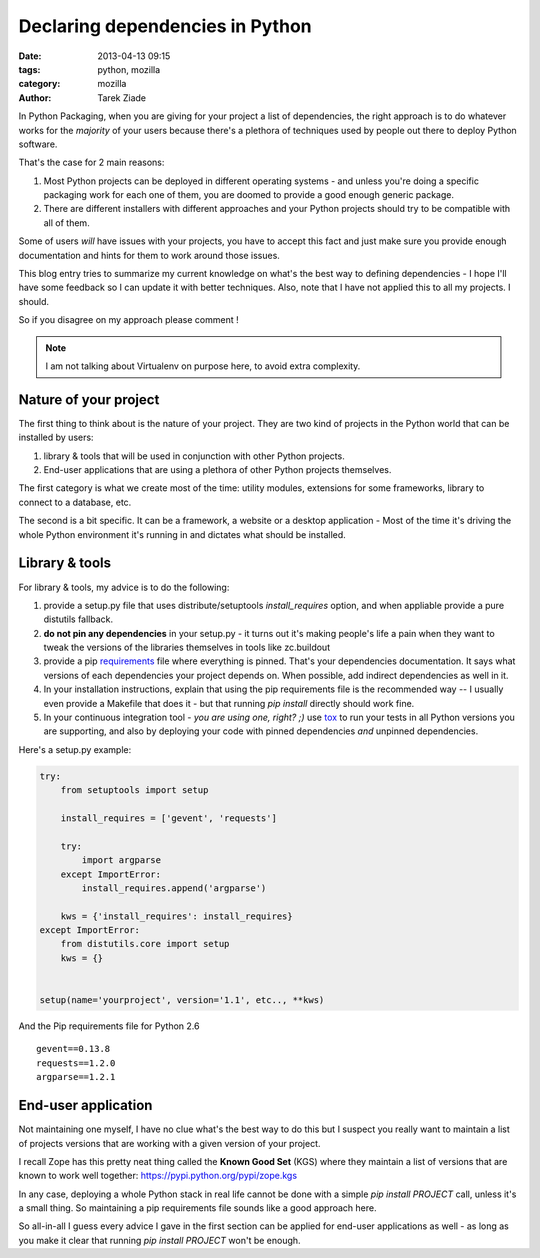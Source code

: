 Declaring dependencies in Python
################################


:date: 2013-04-13 09:15
:tags: python, mozilla
:category: mozilla
:author: Tarek Ziade

In Python Packaging, when you are giving for your project
a list of dependencies, the right approach is to do whatever
works for the *majority* of your users because there's a
plethora of techniques used by people out there
to deploy Python software.

That's the case for 2 main reasons:

1. Most Python projects can be deployed in different operating
   systems - and unless you're doing a specific packaging work
   for each one of them, you are doomed to provide a good enough
   generic package.

2. There are different installers with different approaches
   and your Python projects should try to be compatible with
   all of them.

Some of users *will* have issues with your projects, you have
to accept this fact and just make sure you provide enough
documentation and hints for them to work around those issues.

This blog entry tries to summarize my current knowledge on what's
the best way to defining dependencies - I hope I'll have some feedback so
I can update it with better techniques. Also, note that I have not
applied this to all my projects. I should.

So if you disagree on my approach please comment !

.. note::

   I am not talking about Virtualenv on purpose here, to avoid
   extra complexity.


Nature of your project
----------------------

The first thing to think about is the nature of your project. They are two
kind of projects in the Python world that can be installed by users:

1. library & tools that will be used in conjunction with other
   Python projects.

2. End-user applications that are using a plethora of other
   Python projects themselves.


The first category is what we create most of the time: utility modules,
extensions for some frameworks, library to connect to a database, etc.

The second is a bit specific. It can be a framework, a website or a
desktop application - Most of the time it's driving the whole Python
environment it's running in and dictates what should be installed.


Library & tools
---------------

For library & tools, my advice is to do the following:

1. provide a setup.py file that uses distribute/setuptools *install_requires*
   option, and when appliable provide a pure distutils fallback.

2. **do not pin any dependencies** in your setup.py - it turns out it's
   making people's life a pain when they want to tweak the versions of the
   libraries themselves in tools like zc.buildout

3. provide a pip `requirements <http://www.pip-installer.org/en/latest/cookbook.html#requirements-files>`_
   file where everything is pinned. That's your dependencies documentation.
   It says what versions of each dependencies your project depends on.
   When possible, add indirect dependencies as well in it.

4. In your installation instructions, explain that using the pip
   requirements file is the recommended way -- I usually even provide
   a Makefile that does it - but that running *pip install* directly
   should work fine.

5. In your continuous integration tool - *you are using one, right? ;)*
   use `tox <http://tox.readthedocs.org/en/latest/>`_ to run your tests in all
   Python versions you are supporting, and also by deploying your code
   with pinned dependencies *and* unpinned dependencies.


Here's a setup.py example:

.. code-block:: python

    try:
        from setuptools import setup

        install_requires = ['gevent', 'requests']

        try:
            import argparse
        except ImportError:
            install_requires.append('argparse')

        kws = {'install_requires': install_requires}
    except ImportError:
        from distutils.core import setup
        kws = {}


    setup(name='yourproject', version='1.1', etc.., **kws)


And the Pip requirements file for Python 2.6 ::

    gevent==0.13.8
    requests==1.2.0
    argparse==1.2.1


End-user application
--------------------

Not maintaining one myself, I have no clue what's the best way to do this
but I suspect you really want to maintain a list of projects versions that
are working with a given version of your project.

I recall Zope has this pretty neat thing called the **Known Good Set** (KGS)
where they maintain a list of versions that are known to work well together:
https://pypi.python.org/pypi/zope.kgs

In any case, deploying a whole Python stack in real life cannot be done with a simple
*pip install PROJECT* call, unless it's a small thing. So maintaining a pip requirements
file sounds like a good approach here.

So all-in-all I guess every advice I gave in the first section can be applied for
end-user applications as well - as long as you make it clear that running
*pip install PROJECT* won't be enough.


